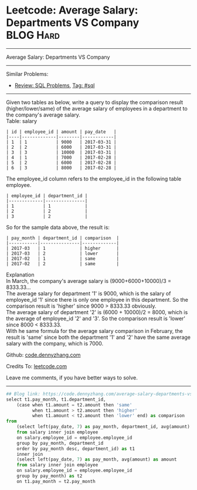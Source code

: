 * Leetcode: Average Salary: Departments VS Company               :BLOG:Hard:
#+STARTUP: showeverything
#+OPTIONS: toc:nil \n:t ^:nil creator:nil d:nil
:PROPERTIES:
:type:     sql
:END:
---------------------------------------------------------------------
Average Salary: Departments VS Company
---------------------------------------------------------------------
#+BEGIN_HTML
<a href="https://github.com/dennyzhang/code.dennyzhang.com/tree/master/problems/average-salary-departments-vs-company"><img align="right" width="200" height="183" src="https://www.dennyzhang.com/wp-content/uploads/denny/watermark/github.png" /></a>
#+END_HTML
Similar Problems:
- [[https://code.dennyzhang.com/review-sql][Review: SQL Problems]], [[https://code.dennyzhang.com/tag/sql][Tag: #sql]]
---------------------------------------------------------------------
Given two tables as below, write a query to display the comparison result (higher/lower/same) of the average salary of employees in a department to the company's average salary.
Table: salary
#+BEGIN_EXAMPLE
| id | employee_id | amount | pay_date   |
|----|-------------|--------|------------|
| 1  | 1           | 9000   | 2017-03-31 |
| 2  | 2           | 6000   | 2017-03-31 |
| 3  | 3           | 10000  | 2017-03-31 |
| 4  | 1           | 7000   | 2017-02-28 |
| 5  | 2           | 6000   | 2017-02-28 |
| 6  | 3           | 8000   | 2017-02-28 |
#+END_EXAMPLE

The employee_id column refers to the employee_id in the following table employee.
#+BEGIN_EXAMPLE
| employee_id | department_id |
|-------------|---------------|
| 1           | 1             |
| 2           | 2             |
| 3           | 2             |
#+END_EXAMPLE

So for the sample data above, the result is:
#+BEGIN_EXAMPLE
| pay_month | department_id | comparison  |
|-----------|---------------|-------------|
| 2017-03   | 1             | higher      |
| 2017-03   | 2             | lower       |
| 2017-02   | 1             | same        |
| 2017-02   | 2             | same        |
#+END_EXAMPLE

Explanation
In March, the company's average salary is (9000+6000+10000)/3 = 8333.33...
The average salary for department '1' is 9000, which is the salary of employee_id '1' since there is only one employee in this department. So the comparison result is 'higher' since 9000 > 8333.33 obviously.
The average salary of department '2' is (6000 + 10000)/2 = 8000, which is the average of employee_id '2' and '3'. So the comparison result is 'lower' since 8000 < 8333.33.
With he same formula for the average salary comparison in February, the result is 'same' since both the department '1' and '2' have the same average salary with the company, which is 7000.

Github: [[https://github.com/dennyzhang/code.dennyzhang.com/tree/master/problems/average-salary-departments-vs-company][code.dennyzhang.com]]

Credits To: [[https://leetcode.com/problems/average-salary-departments-vs-company/description/][leetcode.com]]

Leave me comments, if you have better ways to solve.
---------------------------------------------------------------------
#+BEGIN_SRC python
## Blog link: https://code.dennyzhang.com/average-salary-departments-vs-company
select t1.pay_month, t1.department_id,
    (case when t1.amount = t2.amount then 'same'
          when t1.amount > t2.amount then 'higher'
          when t1.amount < t2.amount then 'lower' end) as comparison
from 
    (select left(pay_date, 7) as pay_month, department_id, avg(amount) as amount
    from salary inner join employee
    on salary.employee_id = employee.employee_id
    group by pay_month, department_id
    order by pay_month desc, department_id) as t1
    inner join
    (select left(pay_date, 7) as pay_month, avg(amount) as amount
    from salary inner join employee
    on salary.employee_id = employee.employee_id
    group by pay_month) as t2
    on t1.pay_month = t2.pay_month
#+END_SRC

#+BEGIN_HTML
<div style="overflow: hidden;">
<div style="float: left; padding: 5px"> <a href="https://www.linkedin.com/in/dennyzhang001"><img src="https://www.dennyzhang.com/wp-content/uploads/sns/linkedin.png" alt="linkedin" /></a></div>
<div style="float: left; padding: 5px"><a href="https://github.com/dennyzhang"><img src="https://www.dennyzhang.com/wp-content/uploads/sns/github.png" alt="github" /></a></div>
<div style="float: left; padding: 5px"><a href="https://www.dennyzhang.com/slack" target="_blank" rel="nofollow"><img src="https://slack.dennyzhang.com/badge.svg" alt="slack"/></a></div>
</div>
#+END_HTML
